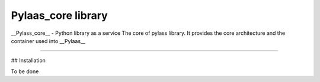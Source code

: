 Pylaas_core library
===================

__Pylass_core__ - Python library as a service
The core of pylass library. It provides the core architecture and the container used into __Pylaas__

---------------


## Installation

To be done